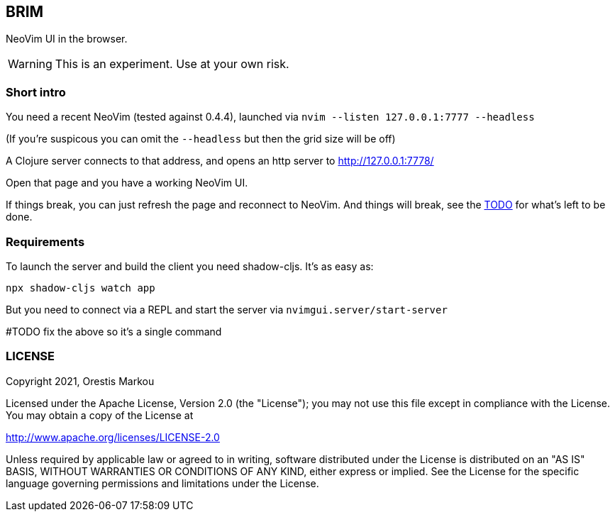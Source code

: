 ifdef::env-github[]
:tip-caption: :bulb:
:note-caption: :information_source:
:important-caption: :heavy_exclamation_mark:
:caution-caption: :fire:
:warning-caption: :warning:
endif::[]

== BRIM

NeoVim UI in the browser.

WARNING: This is an experiment. Use at your own risk.

=== Short intro
You need a recent NeoVim (tested against 0.4.4),
launched via `nvim --listen 127.0.0.1:7777 --headless`

(If you're suspicous you can omit the `--headless` but then the grid size will
be off)

A Clojure server connects to that address, and
opens an http server to http://127.0.0.1:7778/

Open that page and you have a working NeoVim UI.

If things break, you can just refresh the page and reconnect
to NeoVim. And things will break, see the link:TODO.adoc[TODO] for 
what's left to be done.

=== Requirements

To launch the server and build the client you
need shadow-cljs. It's as easy as:

`npx shadow-cljs watch app`

But you need to connect via a REPL and start
the server via `nvimgui.server/start-server`

#TODO fix the above so it's a single command

=== LICENSE

Copyright 2021, Orestis Markou

Licensed under the Apache License, Version 2.0 (the "License");
you may not use this file except in compliance with the License.
You may obtain a copy of the License at

http://www.apache.org/licenses/LICENSE-2.0

Unless required by applicable law or agreed to in writing, software
distributed under the License is distributed on an "AS IS" BASIS,
WITHOUT WARRANTIES OR CONDITIONS OF ANY KIND, either express or implied.
See the License for the specific language governing permissions and
limitations under the License.
